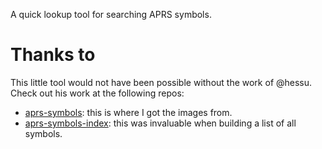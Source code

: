 A quick lookup tool for searching APRS symbols.

* Thanks to

This little tool would not have been possible without the work of @hessu. Check out his work at the following repos:

- [[https://github.com/hessu/aprs-symbols][aprs-symbols]]: this is where I got the images from.
- [[https://github.com/hessu/aprs-symbol-index][aprs-symbols-index]]: this was invaluable when building a list of all symbols.
